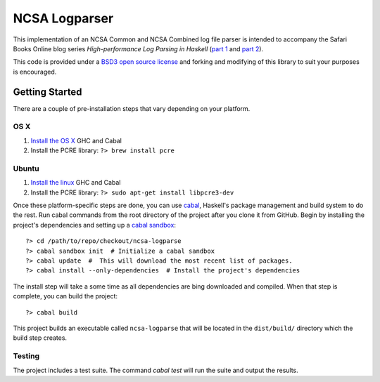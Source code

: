===============
NCSA Logparser
===============

This implementation of an NCSA Common and NCSA Combined log file parser is intended to accompany the Safari Books Online blog series *High-performance Log Parsing in Haskell* (`part 1 <https://www.safaribooksonline.com/blog/2015/03/30/high-performance-log-parsing-in-haskell-part-one/>`_ and `part 2 <http:/www.example.com>`_).

This code is provided under a `BSD3 open source license <https://en.wikipedia.org/wiki/BSD_licenses#3-clause_license_.28.22Revised_BSD_License.22.2C_.22New_BSD_License.22.2C_or_.22Modified_BSD_License.22.29>`_ and forking and modifying of this library to suit your purposes is encouraged.

Getting Started
---------------

There are a couple of pre-installation steps that vary depending on your platform.

OS X
^^^^^

#. `Install the OS X <http://new-www.haskell.org/downloads/osx>`_ GHC and Cabal
#. Install the PCRE library: ``?> brew install pcre``

Ubuntu
^^^^^^
#. `Install the linux <http://new-www.haskell.org/downloads/linux>`_ GHC and Cabal
#. Install the PCRE library: ``?> sudo apt-get install libpcre3-dev``


Once these platform-specific steps are done, you can use `cabal <https://www.haskell.org/cabal/>`_, Haskell's package management and build system to do the rest. Run cabal commands from the root directory of the project after you clone it from GitHub. Begin by installing the project's dependencies and setting up a `cabal sandbox <http://coldwa.st/e/blog/2013-08-20-Cabal-sandbox.html>`_::

	?> cd /path/to/repo/checkout/ncsa-logparse
	?> cabal sandbox init  # Initialize a cabal sandbox
	?> cabal update  #  This will download the most recent list of packages.
	?> cabal install --only-dependencies  # Install the project's dependencies

The install step will take a some time as all dependencies are bing downloaded and compiled. When that step is complete, you can build the project::

	?> cabal build

This project builds an executable called ``ncsa-logparse`` that will be located in the ``dist/build/`` directory which the build step creates.

Testing
^^^^^^^

The project includes a test suite. The command `cabal test` will run the suite and output the results.


